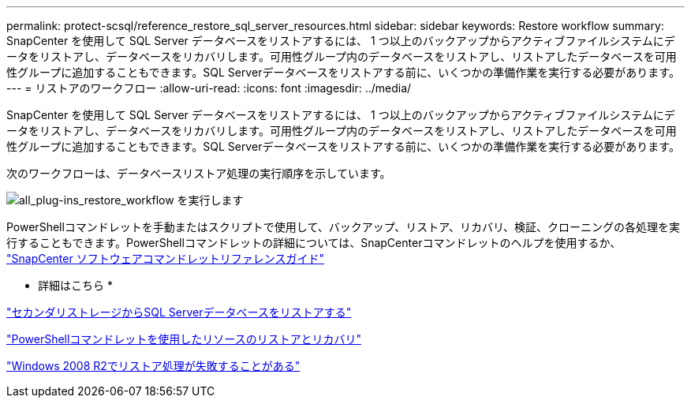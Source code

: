 ---
permalink: protect-scsql/reference_restore_sql_server_resources.html 
sidebar: sidebar 
keywords: Restore workflow 
summary: SnapCenter を使用して SQL Server データベースをリストアするには、 1 つ以上のバックアップからアクティブファイルシステムにデータをリストアし、データベースをリカバリします。可用性グループ内のデータベースをリストアし、リストアしたデータベースを可用性グループに追加することもできます。SQL Serverデータベースをリストアする前に、いくつかの準備作業を実行する必要があります。 
---
= リストアのワークフロー
:allow-uri-read: 
:icons: font
:imagesdir: ../media/


[role="lead"]
SnapCenter を使用して SQL Server データベースをリストアするには、 1 つ以上のバックアップからアクティブファイルシステムにデータをリストアし、データベースをリカバリします。可用性グループ内のデータベースをリストアし、リストアしたデータベースを可用性グループに追加することもできます。SQL Serverデータベースをリストアする前に、いくつかの準備作業を実行する必要があります。

次のワークフローは、データベースリストア処理の実行順序を示しています。

image::../media/all_plug_ins_restore_workflow.png[all_plug-ins_restore_workflow を実行します]

PowerShellコマンドレットを手動またはスクリプトで使用して、バックアップ、リストア、リカバリ、検証、クローニングの各処理を実行することもできます。PowerShellコマンドレットの詳細については、SnapCenterコマンドレットのヘルプを使用するか、 https://docs.netapp.com/us-en/snapcenter-cmdlets-50/index.html["SnapCenter ソフトウェアコマンドレットリファレンスガイド"]

* 詳細はこちら *

link:task_restore_a_sql_server_database_from_secondary_storage.html["セカンダリストレージからSQL Serverデータベースをリストアする"]

link:task_restore_and_recover_resources_using_powershell_cmdlets_for_sql.html["PowerShellコマンドレットを使用したリソースのリストアとリカバリ"]

link:https://kb.netapp.com/Advice_and_Troubleshooting/Data_Protection_and_Security/SnapCenter/Restore_operation_might_fail_on_Windows_2008_R2["Windows 2008 R2でリストア処理が失敗することがある"]
